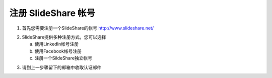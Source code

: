 #########################
注册 SlideShare 帐号
#########################

1. 首先您需要注册一个SlideShare的帐号
   http://www.slideshare.net/

.. image:: images/reg-01.png

2. SlideShare提供多种注册方式，您可以选择

   a. 使用LinkedIn帐号注册
   b. 使用Facebook帐号注册
   c. 注册一个SildeShare独立帐号

.. image:: images/reg-02.png

3. 请到上一步骤留下的邮箱中收取认证邮件

.. image:: images/reg-03.png
.. image:: images/reg-04.png
